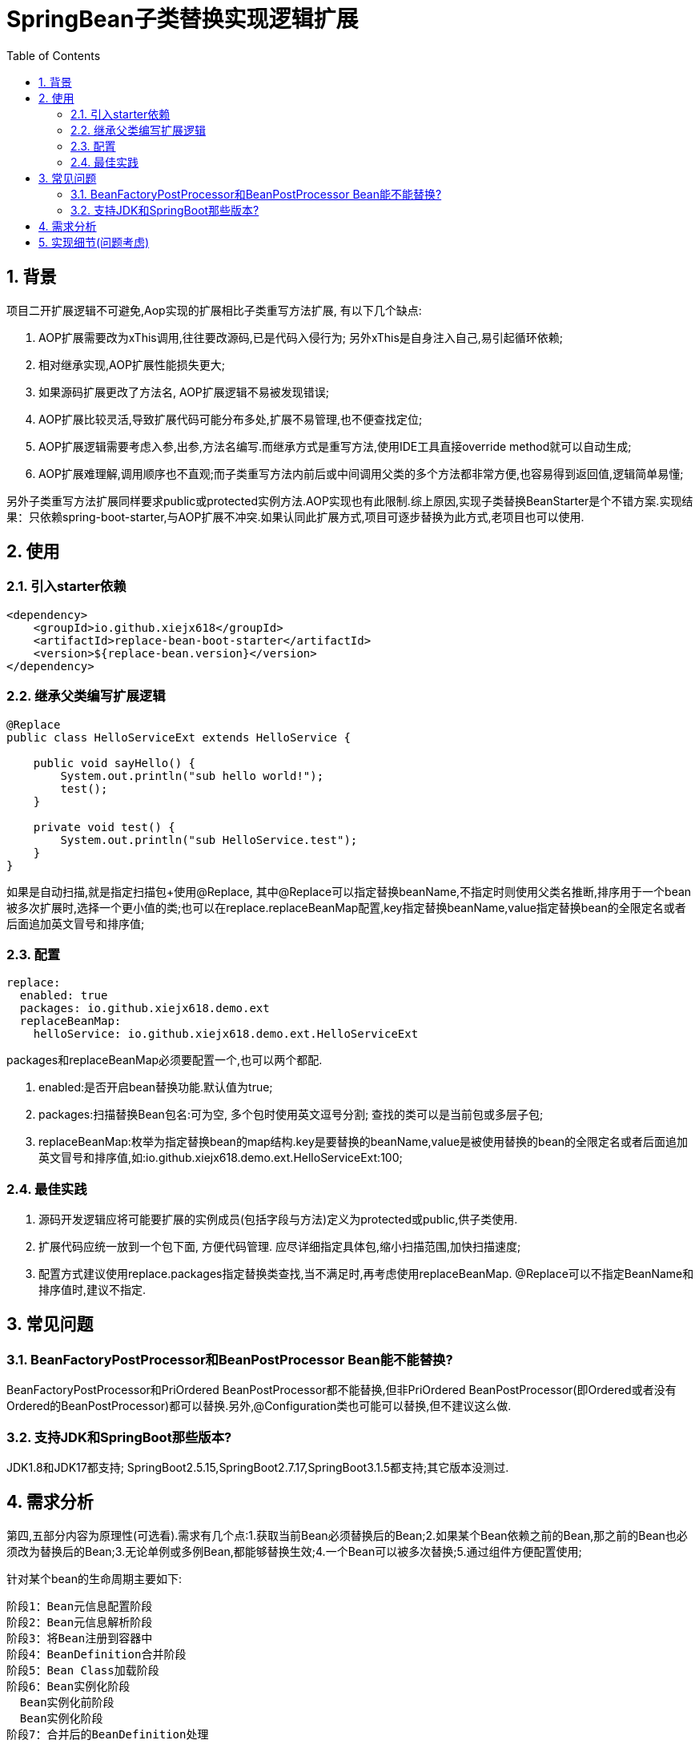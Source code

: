 = SpringBean子类替换实现逻辑扩展
:lang: zh_CN
:toc:
:toclevels: 5
:sectnums:
:sectnumlevels: 5

== 背景
项目二开扩展逻辑不可避免,Aop实现的扩展相比子类重写方法扩展, 有以下几个缺点:

. AOP扩展需要改为xThis调用,往往要改源码,已是代码入侵行为; 另外xThis是自身注入自己,易引起循环依赖;
. 相对继承实现,AOP扩展性能损失更大;
. 如果源码扩展更改了方法名, AOP扩展逻辑不易被发现错误;
. AOP扩展比较灵活,导致扩展代码可能分布多处,扩展不易管理,也不便查找定位;
. AOP扩展逻辑需要考虑入参,出参,方法名编写.而继承方式是重写方法,使用IDE工具直接override method就可以自动生成;
. AOP扩展难理解,调用顺序也不直观;而子类重写方法内前后或中间调用父类的多个方法都非常方便,也容易得到返回值,逻辑简单易懂;

另外子类重写方法扩展同样要求public或protected实例方法.AOP实现也有此限制.综上原因,实现子类替换BeanStarter是个不错方案.实现结果：只依赖spring-boot-starter,与AOP扩展不冲突.如果认同此扩展方式,项目可逐步替换为此方式,老项目也可以使用.

== 使用
=== 引入starter依赖
[source,xml]
----
<dependency>
    <groupId>io.github.xiejx618</groupId>
    <artifactId>replace-bean-boot-starter</artifactId>
    <version>${replace-bean.version}</version>
</dependency>
----

=== 继承父类编写扩展逻辑
[source,java]
----
@Replace
public class HelloServiceExt extends HelloService {

    public void sayHello() {
        System.out.println("sub hello world!");
        test();
    }

    private void test() {
        System.out.println("sub HelloService.test");
    }
}
----
如果是自动扫描,就是指定扫描包+使用@Replace, 其中@Replace可以指定替换beanName,不指定时则使用父类名推断,排序用于一个bean被多次扩展时,选择一个更小值的类;也可以在replace.replaceBeanMap配置,key指定替换beanName,value指定替换bean的全限定名或者后面追加英文冒号和排序值;

=== 配置

[source,yaml]
----
replace:
  enabled: true
  packages: io.github.xiejx618.demo.ext
  replaceBeanMap:
    helloService: io.github.xiejx618.demo.ext.HelloServiceExt
----
packages和replaceBeanMap必须要配置一个,也可以两个都配.

. enabled:是否开启bean替换功能.默认值为true;
. packages:扫描替换Bean包名:可为空, 多个包时使用英文逗号分割; 查找的类可以是当前包或多层子包;
. replaceBeanMap:枚举为指定替换bean的map结构.key是要替换的beanName,value是被使用替换的bean的全限定名或者后面追加英文冒号和排序值,如:io.github.xiejx618.demo.ext.HelloServiceExt:100;


=== 最佳实践
. 源码开发逻辑应将可能要扩展的实例成员(包括字段与方法)定义为protected或public,供子类使用.
. 扩展代码应统一放到一个包下面, 方便代码管理. 应尽详细指定具体包,缩小扫描范围,加快扫描速度;
. 配置方式建议使用replace.packages指定替换类查找,当不满足时,再考虑使用replaceBeanMap. @Replace可以不指定BeanName和排序值时,建议不指定.

== 常见问题
=== BeanFactoryPostProcessor和BeanPostProcessor Bean能不能替换?
BeanFactoryPostProcessor和PriOrdered BeanPostProcessor都不能替换,但非PriOrdered BeanPostProcessor(即Ordered或者没有Ordered的BeanPostProcessor)都可以替换.另外,@Configuration类也可能可以替换,但不建议这么做.

=== 支持JDK和SpringBoot那些版本?
JDK1.8和JDK17都支持; SpringBoot2.5.15,SpringBoot2.7.17,SpringBoot3.1.5都支持;其它版本没测过.


== 需求分析
第四,五部分内容为原理性(可选看).需求有几个点:1.获取当前Bean必须替换后的Bean;2.如果某个Bean依赖之前的Bean,那之前的Bean也必须改为替换后的Bean;3.无论单例或多例Bean,都能够替换生效;4.一个Bean可以被多次替换;5.通过组件方便配置使用;

针对某个bean的生命周期主要如下:
----
阶段1：Bean元信息配置阶段
阶段2：Bean元信息解析阶段
阶段3：将Bean注册到容器中
阶段4：BeanDefinition合并阶段
阶段5：Bean Class加载阶段
阶段6：Bean实例化阶段
  Bean实例化前阶段
  Bean实例化阶段
阶段7：合并后的BeanDefinition处理
阶段8：属性赋值阶段
  Bean实例化后阶段
  Bean属性赋值前阶段
  Bean属性赋值阶段
阶段9：Bean初始化阶段
  Bean Aware接口回调阶段
  Bean初始化前阶段
  Bean初始化阶段
  Bean初始化后阶段
阶段10：所有单例bean初始化完成后阶段
阶段11：Bean的使用阶段
阶段12：Bean销毁前阶段
阶段13：Bean销毁阶段
----
应用上下文主要过程如下：
----
// 1.刷新上下文环境
prepareRefresh();
// 2.初始化 beanFactory，对配置文件进行解读
ConfigurableListableBeanFactory beanFactory = obtainFreshBeanFactory();
// 3.对 beanFactory 进行功能扩展
prepareBeanFactory(beanFactory);
// 4.专门留给子类作扩展用，这是一个空的方法
postProcessBeanFactory(beanFactory);
// 5.注册并执行 BeanFactoryPostProcessor 后置处理器
invokeBeanFactoryPostProcessors(beanFactory);
// 6.注册 BeanPostProcessor 后置处理器，在 getBean() 创建 bean 时调用
registerBeanPostProcessors(beanFactory);
// 7.初始化 Message 源，即不同语言消息体，国际化处理
initMessageSource();
// 8.注册多播器，事件监听器的管理者
initApplicationEventMulticaster();
// 9.专门留给子类初始化其它 bean 用，这是一个空的方法
onRefresh();
// 10.注册监听器
registerListeners();
// 11.初始化剩余的 bean (部分在 invokeBeanFactoryPostProcessors 已经初始化)
finishBeanFactoryInitialization(beanFactory);
// 12.完成刷新，通知生命周期处理器 LifecycleProcessor 刷新过程，同时发布 ContextRefreshedEvent 通知别人
finishRefresh();
----
. 单例Bean实例初始化一次,多次获取都为同一个对象; 多例Bean,多次获取会多次实例初始化;
. Bean的生命周期并不是对齐上面过程, 因此并不能简单只看上下文运行过程.
. Bean的注册可能在上面过程的beanFactory准备好后的任意某个点，bean的初始化(getBean)也有可能出现在上面过程的某个点.
. 焦点在于Bean的生命周期实例化之前阶段(上面的阶段6),上面的阶段1-3不在getBean内.
. 所以,范围缩小在阶段4-6找切入点(回调或勾子).针对已有的切入点,最终找出InstantiationAwareBeanPostProcessor的postProcessBeforeInstantiation阶段修改逻辑比较适合. 毫无疑问,使用Spring Boot Starter实现插件比较合适;

== 实现细节(问题考虑)
. 核心是修改Bean的注册定义的BeanClass,后续就直接使用替换后BeanClass实现化. 另外,InstantiationAwareBeanPostProcessor的postProcessBeforeInstantiation返回实例化对象也是一种思路. 只是选择了修改Bean定义更靠前,经验上觉得更可靠.
+
----
public Object postProcessBeforeInstantiation(Class<?> beanClass, String beanName) throws BeansException {
    if (replaceBeanMap.containsKey(beanName)) {
        BeanDefinition mergedBeanDefinition = beanFactory.getMergedBeanDefinition(beanName);//如果bean不存在时,会抛异常
        mergedBeanDefinition.setBeanClassName(replaceBeanMap.get(beanName).getBeanClass());
    }
    return InstantiationAwareBeanPostProcessor.super.postProcessBeforeInstantiation(beanClass, beanName);
}
----

. bean实例化用的是MergedBeanDefinition,所以使用beanFactory.getMergedBeanDefinition,而不是beanFactory.getBeanDefinition

. 考虑应将bean替换信息尽早注册到ReplaceBeanBeanPostProcessor#replaceBeanMap.所以定义 ReplaceBeanBeanPostProcessor也是一个BeanFactoryPostProcessor.在它实例化的时候,加载bean替换信息. 在它实例化的时候,由于无法使用ConfigurationPropertiesBindingPostProcessor绑定,所以使用Binder.get(environment).bind主动绑定一下,并且定义为PriorityOrdered是期望它更早注册到beanFactory的beanPostProcessor列表中. 如果想替换PriOrdered BeanPostProcessor bean,因为ReplaceBeanBeanPostProcessor还未注册到beanFactory则无法适用, 但能正常适用定义了Ordered或非Ordered BeanPostProcessor Bean替换.

. 如果一个bean被多个子类继承,或多层次继承.每次注册时,如果已注册了某个bean的替换则会比较排序,只有当前排序值比现值还小,才会替换.

